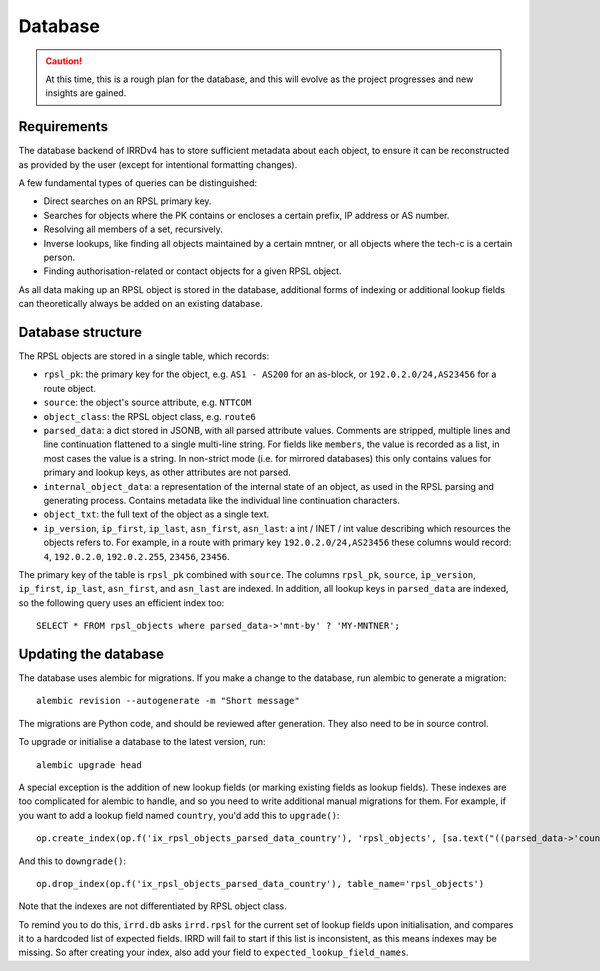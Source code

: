 ========
Database
========

.. caution::
   At this time, this is a rough plan for the database, and this
   will evolve as the project progresses and new insights are gained.

Requirements
------------

The database backend of IRRDv4 has to store sufficient metadata about
each object, to ensure it can be reconstructed as provided by the user
(except for intentional formatting changes).

A few fundamental types of queries can be distinguished:

* Direct searches on an RPSL primary key.
* Searches for objects where the PK contains or encloses a certain
  prefix, IP address or AS number.
* Resolving all members of a set, recursively.
* Inverse lookups, like finding all objects maintained by a certain
  mntner, or all objects where the tech-c is a certain person.
* Finding authorisation-related or contact objects for a given
  RPSL object.

As all data making up an RPSL object is stored in the database,
additional forms of indexing or additional lookup fields can
theoretically always be added on an existing database.

Database structure
------------------
The RPSL objects are stored in a single table, which records:

* ``rpsl_pk``: the primary key for the object, e.g. ``AS1 - AS200``
  for an as-block, or ``192.0.2.0/24,AS23456`` for a route object.
* ``source``: the object's source attribute, e.g. ``NTTCOM``
* ``object_class``: the RPSL object class, e.g. ``route6``
* ``parsed_data``: a dict stored in JSONB, with all parsed attribute
  values. Comments are stripped, multiple lines and line continuation
  flattened to a single multi-line string.
  For fields like ``members``, the value is recorded as a list,
  in most cases the value is a string.
  In non-strict mode (i.e. for mirrored databases) this only
  contains values for primary and lookup keys, as other attributes
  are not parsed.
* ``internal_object_data``: a representation of the internal state of
  an object, as used in the RPSL parsing and generating process.
  Contains metadata like the individual line continuation characters.
* ``object_txt``: the full text of the object as a single text.
* ``ip_version``, ``ip_first``, ``ip_last``, ``asn_first``, ``asn_last``:
  a int / INET / int value describing which resources the objects refers
  to. For example, in a route with primary key ``192.0.2.0/24,AS23456``
  these columns would record: ``4``, ``192.0.2.0``, ``192.0.2.255``,
  ``23456``, ``23456``.

The primary key of the table is ``rpsl_pk`` combined with ``source``.
The columns ``rpsl_pk``, ``source``, ``ip_version``, ``ip_first``,
``ip_last``, ``asn_first``, and ``asn_last`` are indexed. In addition,
all lookup keys in ``parsed_data`` are indexed, so the following query
uses an efficient index too::

    SELECT * FROM rpsl_objects where parsed_data->'mnt-by' ? 'MY-MNTNER';


Updating the database
---------------------
The database uses alembic for migrations. If you make a change to
the database, run alembic to generate a migration::

    alembic revision --autogenerate -m "Short message"

The migrations are Python code, and should be reviewed after
generation. They also need to be in source control.

To upgrade or initialise a database to the latest version, run::

    alembic upgrade head

A special exception is the addition of new lookup fields (or marking
existing fields as lookup fields). These indexes are too complicated
for alembic to handle, and so you need to write additional manual
migrations for them. For example, if you want to add a lookup field
named ``country``, you'd add this to ``upgrade()``::

    op.create_index(op.f('ix_rpsl_objects_parsed_data_country'), 'rpsl_objects', [sa.text("((parsed_data->'country'))")], unique=False, postgresql_using='gin')

And this to ``downgrade()``::

    op.drop_index(op.f('ix_rpsl_objects_parsed_data_country'), table_name='rpsl_objects')

Note that the indexes are not differentiated by RPSL object class.

To remind you to do this, ``irrd.db`` asks ``irrd.rpsl`` for the current
set of lookup fields upon initialisation, and compares it to a hardcoded
list of expected fields. IRRD will fail to start if this list is inconsistent,
as this means indexes may be missing. So after creating your index, also
add your field to ``expected_lookup_field_names``.
